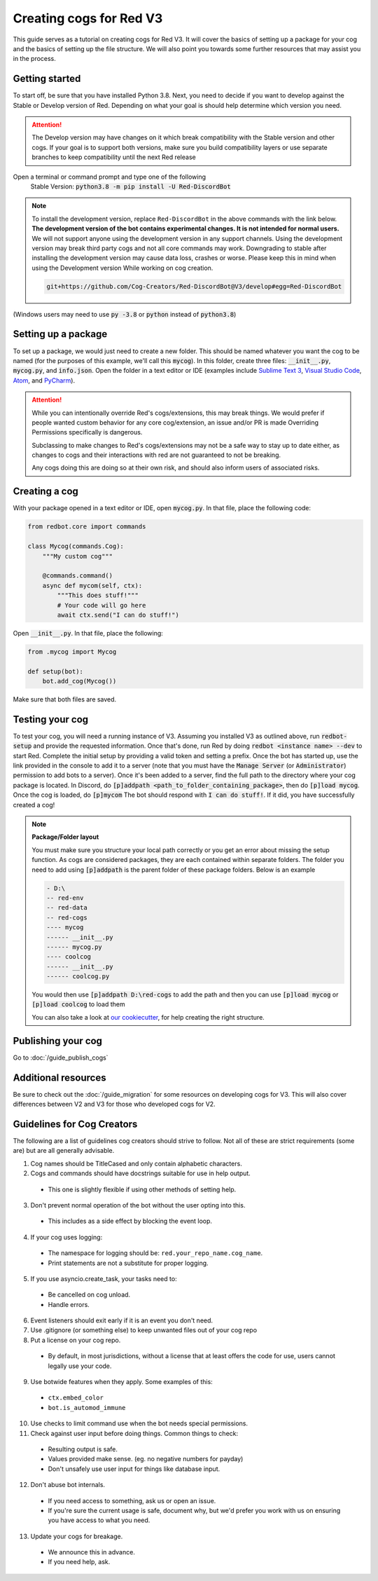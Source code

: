 .. Making cogs for V3

.. role:: python(code)
    :language: python

========================
Creating cogs for Red V3
========================

This guide serves as a tutorial on creating cogs for Red V3.
It will cover the basics of setting up a package for your
cog and the basics of setting up the file structure. We will
also point you towards some further resources that may assist
you in the process.

---------------
Getting started
---------------

To start off, be sure that you have installed Python 3.8.
Next, you need to decide if you want to develop against the Stable or Develop version of Red.
Depending on what your goal is should help determine which version you need.

.. attention::
    The Develop version may have changes on it which break compatibility with the Stable version and other cogs.
    If your goal is to support both versions, make sure you build compatibility layers or use separate branches to keep compatibility until the next Red release

Open a terminal or command prompt and type one of the following
    Stable Version: :code:`python3.8 -m pip install -U Red-DiscordBot`

.. note::

  To install the development version, replace ``Red-DiscordBot`` in the above commands with the
  link below. **The development version of the bot contains experimental changes. It is not
  intended for normal users.** We will not support anyone using the development version in any
  support channels. Using the development version may break third party cogs and not all core
  commands may work. Downgrading to stable after installing the development version may cause
  data loss, crashes or worse. Please keep this in mind when using the Development version
  While working on cog creation.

  .. code-block:: none

      git+https://github.com/Cog-Creators/Red-DiscordBot@V3/develop#egg=Red-DiscordBot


(Windows users may need to use :code:`py -3.8` or :code:`python` instead of :code:`python3.8`)

--------------------
Setting up a package
--------------------

To set up a package, we would just need to create a new folder.
This should be named whatever you want the cog to be named (for
the purposes of this example, we'll call this :code:`mycog`).
In this folder, create three files: :code:`__init__.py`,
:code:`mycog.py`, and :code:`info.json`. Open the folder in
a text editor or IDE (examples include `Sublime Text 3 <https://www.sublimetext.com/>`_,
`Visual Studio Code <https://code.visualstudio.com/>`_, `Atom <https://atom.io/>`_, and
`PyCharm <http://www.jetbrains.com/pycharm/>`_).

.. attention:: 
    While you can intentionally override Red's cogs/extensions, this may break things.
    We would prefer if people wanted custom behavior
    for any core cog/extension, an issue and/or PR is made
    Overriding Permissions specifically is dangerous.

    Subclassing to make changes to Red's cogs/extensions
    may not be a safe way to stay up to date either,
    as changes to cogs and their interactions with red
    are not guaranteed to not be breaking.

    Any cogs doing this are doing so at their own risk,
    and should also inform users of associated risks.

--------------
Creating a cog
--------------

With your package opened in a text editor or IDE, open :code:`mycog.py`.
In that file, place the following code:

.. code-block:: python

    from redbot.core import commands

    class Mycog(commands.Cog):
        """My custom cog"""

        @commands.command()
        async def mycom(self, ctx):
            """This does stuff!"""
            # Your code will go here
            await ctx.send("I can do stuff!")

Open :code:`__init__.py`. In that file, place the following:

.. code-block:: python

    from .mycog import Mycog

    def setup(bot):
        bot.add_cog(Mycog())

Make sure that both files are saved.

----------------
Testing your cog
----------------

To test your cog, you will need a running instance of V3.
Assuming you installed V3 as outlined above, run :code:`redbot-setup`
and provide the requested information. Once that's done, run Red
by doing :code:`redbot <instance name> --dev` to start Red.
Complete the initial setup by providing a valid token and setting a
prefix. Once the bot has started up, use the link provided in the
console to add it to a server (note that you must have the
:code:`Manage Server` (or :code:`Administrator`) permission to add bots
to a server). Once it's been added to a server, find the full path
to the directory where your cog package is located. In Discord, do
:code:`[p]addpath <path_to_folder_containing_package>`, then do
:code:`[p]load mycog`. Once the cog is loaded, do :code:`[p]mycom`
The bot should respond with :code:`I can do stuff!`. If it did, you
have successfully created a cog!

.. note:: **Package/Folder layout**

    You must make sure you structure your local path correctly or 
    you get an error about missing the setup function. As cogs are 
    considered packages, they are each contained within separate folders.
    The folder you need to add using :code:`[p]addpath` is the parent
    folder of these package folders. Below is an example

    .. code-block:: none

        - D:\
        -- red-env
        -- red-data
        -- red-cogs
        ---- mycog
        ------ __init__.py
        ------ mycog.py
        ---- coolcog
        ------ __init__.py
        ------ coolcog.py
    
    You would then use :code:`[p]addpath D:\red-cogs` to add the path
    and then you can use :code:`[p]load mycog` or :code:`[p]load coolcog`
    to load them
    
    You can also take a look at `our cookiecutter <https://github.com/Cog-Creators/cog-cookiecutter>`_, for help creating the right structure.

-------------------
Publishing your cog
-------------------

Go to :doc:`/guide_publish_cogs`

--------------------
Additional resources
--------------------

Be sure to check out the :doc:`/guide_migration` for some resources
on developing cogs for V3. This will also cover differences between V2 and V3 for
those who developed cogs for V2.


---------------------------
Guidelines for Cog Creators
---------------------------

The following are a list of guidelines cog creators should strive to follow.
Not all of these are strict requirements (some are) but are all generally advisable.

1. Cog names should be TitleCased and only contain alphabetic characters.
2. Cogs and commands should have docstrings suitable for use in help output.

  - This one is slightly flexible if using other methods of setting help.

3. Don't prevent normal operation of the bot without the user opting into this.

  - This includes as a side effect by blocking the event loop.

4. If your cog uses logging:

  - The namespace for logging should be: ``red.your_repo_name.cog_name``.
  - Print statements are not a substitute for proper logging.

5. If you use asyncio.create_task, your tasks need to:

  - Be cancelled on cog unload.
  - Handle errors.

6. Event listeners should exit early if it is an event you don't need.
7. Use .gitignore (or something else) to keep unwanted files out of your cog repo
8. Put a license on your cog repo.

  - By default, in most jurisdictions, without a license that at least offers the code for use,
    users cannot legally use your code.

9. Use botwide features when they apply. Some examples of this:

  - ``ctx.embed_color``
  - ``bot.is_automod_immune``

10. Use checks to limit command use when the bot needs special permissions.
11. Check against user input before doing things. Common things to check:

  - Resulting output is safe.
  - Values provided make sense. (eg. no negative numbers for payday)
  - Don't unsafely use user input for things like database input.

12. Don't abuse bot internals.

  - If you need access to something, ask us or open an issue.
  - If you're sure the current usage is safe, document why,
    but we'd prefer you work with us on ensuring you have access to what you need.

13. Update your cogs for breakage.

  - We announce this in advance.
  - If you need help, ask.
